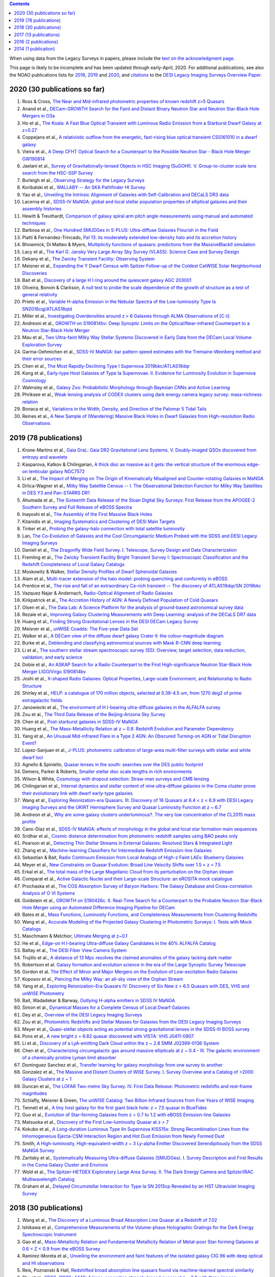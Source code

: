 .. title: Publications that use or reference Legacy Survey data or tools
.. slug: pubs
.. tags: mathjax
.. description: 

.. |leq|    unicode:: U+2264 .. LESS-THAN-OR-EQUAL-TO SIGN
.. |geq|    unicode:: U+2265 .. GREATER-THAN-OR-EQUAL-TO SIGN

.. class:: pull-right well

.. contents::

When using data from the Legacy Surveys in papers, please include the `text on the acknowledgment page`_.

This page is likely to be incomplete and has been updated through early-April, 2020. For additional publications, see also the NOAO publications lists for `2018`_, `2019`_ and `2020`_, and `citations`_ to the `DESI Legacy Imaging Surveys Overview Paper.`_


.. _`text on the acknowledgment page`: ../acknowledgment
.. _`2018`: https://www.noao.edu/noao/library/NOAO_FY18_Publications.html#DECaLS
.. _`2019`: https://www.noao.edu/noao/library/NOAO-FY19-Publications.html#LegacySurveys
.. _`2020`: https://www.noao.edu/noao/library/NSF-OIR-Lab-FY20-Publications.html#LegacySurveys
.. _`citations`: https://ui.adsabs.harvard.edu/abs/2019AJ....157..168D/citations
.. _`DESI Legacy Imaging Surveys Overview Paper.`: https://ui.adsabs.harvard.edu/abs/2019AJ....157..168D


2020 (30 publications so far)
=============================
#. Ross & Cross, `The Near and Mid-infrared photometric properties of known redshift z>5 Quasars`_
#. Anand et al., `DECam-GROWTH Search for the Faint and Distant Binary Neutron Star and Neutron Star-Black Hole Mergers in O3a`_
#. Ho et al., `The Koala: A Fast Blue Optical Transient with Luminous Radio Emission from a Starburst Dwarf Galaxy at z=0.27`_
#. Coppejans et al., `A relativistic outflow from the energetic, fast-rising blue optical transient CSS161010 in a dwarf galaxy`_
#. Vieira et al., `A Deep CFHT Optical Search for a Counterpart to the Possible Neutron Star - Black Hole Merger GW190814`_
#. Jaelani et al., `Survey of Gravitationally-lensed Objects in HSC Imaging (SuGOHI). V. Group-to-cluster scale lens search from the HSC-SSP Survey`_
#. Burleigh et al., `Observing Strategy for the Legacy Surveys`_
#. Koribalski et al., `WALLABY -- An SKA Pathfinder HI Survey`_
#. Yao et al., `Unveiling the Intrinsic Alignment of Galaxies with Self-Calibration and DECaLS DR3 data`_
#. Lacerna et al., `SDSS-IV MaNGA: global and local stellar population properties of elliptical galaxies and their assembly histories`_

#. Hewitt & Treuthardt, `Comparison of galaxy spiral arm pitch angle measurements using manual and automated techniques`_
#. Barbosa et al., `One Hundred SMUDGes in S-PLUS: Ultra-diffuse Galaxies Flourish in the Field`_
#. Piatti & Fernandez-Trincado, `Pal 13: its moderately extended low-density halo and its accretion history`_
#. Bhowmick, Di Matteo & Myers, `Multiplicity functions of quasars: predictions from the MassiveBlackII simulation`_
#. Lacy et al., `The Karl G. Jansky Very Large Array Sky Survey (VLASS). Science Case and Survey Design`_
#. Dekany et al., `The Zwicky Transient Facility: Observing System`_
#. Meisner et al., `Expanding the Y Dwarf Census with Spitzer Follow-up of the Coldest CatWISE Solar Neighborhood Discoveries`_
#. Bait et al., `Discovery of a large H I ring around the quiescent galaxy AGC 203001`_
#. Oliveira, Bonvin & Clarkson, `A null test to probe the scale dependence of the growth of structure as a test of general relativity`_
#. Prieto et al., `Variable H-alpha Emission in the Nebular Spectra of the Low-luminosity Type Ia SN2018cqj/ATLAS18qtd`_
#. Miller et al., `Investigating Overdensities around z > 6 Galaxies through ALMA Observations of [C ii]`_
#. Andreoni et al., `GROWTH on S190814bv: Deep Synoptic Limits on the Optical/Near-infrared Counterpart to a Neutron Star-Black Hole Merger`_
#. Mau et al., `Two Ultra-faint Milky Way Stellar Systems Discovered in Early Data from the DECam Local Volume Exploration Survey`_
#. Garma-Oehmichen et al., `SDSS-IV MaNGA: bar pattern speed estimates with the Tremaine-Weinberg method and their error sources`_
#. Chen et al., `The Most Rapidly-Declining Type I Supernova 2019bkc/ATLAS19dqr`_
#. Kang et al., `Early-type Host Galaxies of Type Ia Supernovae. II. Evidence for Luminosity Evolution in Supernova Cosmology`_
#. Walmsley et al., `Galaxy Zoo: Probabilistic Morphology through Bayesian CNNs and Active Learning`_
#. Phriksee et al., `Weak lensing analysis of CODEX clusters using dark energy camera legacy survey: mass-richness relation`_
#. Bonaca et al., `Variations in the Width, Density, and Direction of the Palomar 5 Tidal Tails`_
#. Reines et al., `A New Sample of (Wandering) Massive Black Holes in Dwarf Galaxies from High-resolution Radio Observations`_

2019 (78 publications)
=============================
#. Krone-Martins et al., `Gaia GraL: Gaia DR2 Gravitational Lens Systems. V. Doubly-imaged QSOs discovered from entropy and wavelets`_
#. Kasparova, Katkov & Chilingarian, `A thick disc as massive as it gets: the vertical structure of the enormous edge-on lenticular galaxy NGC7572`_
#. Li et al., `The Impact of Merging on The Origin of Kinematically Misaligned and Counter-rotating Galaxies in MaNGA`_
#. Drlica-Wagner et al., `Milky Way Satellite Census -- I. The Observational Selection Function for Milky Way Satellites in DES Y3 and Pan-STARRS DR1`_
#. Ahumada et al., `The Sixteenth Data Release of the Sloan Digital Sky Surveys: First Release from the APOGEE-2 Southern Survey and Full Release of eBOSS Spectra`_
#. Inayoshi et al., `The Assembly of the First Massive Black Holes`_
#. Kitanidis et al., `Imaging Systematics and Clustering of DESI Main Targets`_
#. Tinker et al., `Probing the galaxy-halo connection with total satellite luminosity`_
#. Lan, `The Co-Evolution of Galaxies and the Cool Circumgalactic Medium Probed with the SDSS and DESI Legacy Imaging Surveys`_
#. Danieli et al., `The Dragonfly Wide Field Survey. I. Telescope, Survey Design and Data Characterization`_
#. Fremling et al., `The Zwicky Transient Facility Bright Transient Survey I: Spectroscopic Classification and the Redshift Completeness of Local Galaxy Catalogs`_
#. Moskowitz & Walker, `Stellar Density Profiles of Dwarf Spheroidal Galaxies`_
#. Alam et al., `Multi-tracer extension of the halo model: probing quenching and conformity in eBOSS`_
#. Prentice et al., `The rise and fall of an extraordinary Ca-rich transient -- The discovery of ATLAS19dqr/SN 2019bkc`_
#. Vazquez Najar & Andernach, `Radio-Optical Alignment of Radio Galaxies`_
#. Kirkpatrick et al., `The Accretion History of AGN: A Newly Defined Population of Cold Quasars`_
#. Olsen et al., `The Data Lab: A Science Platform for the analysis of ground-based astronomical survey data`_
#. Rezaie et al., `Improving Galaxy Clustering Measurements with Deep Learning: analysis of the DECaLS DR7 data`_
#. Huang et al., `Finding Strong Gravitational Lenses in the DESI DECam Legacy Survey`_

#. Meisner et al., `unWISE Coadds: The Five-year Data Set`_
#. Walker et al., `A DECam view of the diffuse dwarf galaxy Crater II: the colour-magnitude diagram`_
#. Burke et al., `Deblending and classifying astronomical sources with Mask R-CNN deep learning`_
#. Li et al., `The southern stellar stream spectroscopic survey (S5): Overview, target selection, data reduction, validation, and early science`_
#. Dobie et al., `An ASKAP Search for a Radio Counterpart to the First High-significance Neutron Star-Black Hole Merger LIGO/Virgo S190814bv`_
#. Joshi et al., `X-shaped Radio Galaxies: Optical Properties, Large-scale Environment, and Relationship to Radio Structure`_
#. Shirley et al., `HELP: a catalogue of 170 million objects, selected at 0.36-4.5 um, from 1270 deg2 of prime extragalactic fields`_
#. Janowiecki et al., `The environment of H I-bearing ultra-diffuse galaxies in the ALFALFA survey`_
#. Zou et al., `The Third Data Release of the Beijing-Arizona Sky Survey`_
#. Chen et al., `Post-starburst galaxies in SDSS-IV MaNGA`_
#. Huang et al., `The Mass-Metallicity Relation at z ~ 0.8: Redshift Evolution and Parameter Dependency`_
#. Yang et al., `An Unusual Mid-infrared Flare in a Type 2 AGN: An Obscured Turning-on AGN or Tidal Disruption Event?`_
#. Lopez-Sanjuan et al., `J-PLUS: photometric calibration of large-area multi-filter surveys with stellar and white dwarf loci`_
#. Agnello & Spiniello, `Quasar lenses in the south: searches over the DES public footprint`_
#. Demers, Parker & Roberts, `Smaller stellar disc scale lengths in rich environments`_
#. Wilson & White, `Cosmology with dropout selection: Straw-man surveys and CMB lensing`_
#. Chilingarian et al., `Internal dynamics and stellar content of nine ultra-diffuse galaxies in the Coma cluster prove their evolutionary link with dwarf early-type galaxies`_
#. Wang et al., `Exploring Reionization-era Quasars. III. Discovery of 16 Quasars at 6.4 < z < 6.9 with DESI Legacy Imaging Surveys and the UKIRT Hemisphere Survey and Quasar Luminosity Function at z ~ 6.7`_
#. Andreon et al., `Why are some galaxy clusters underluminous?. The very low concentration of the CL2015 mass profile`_
#. Cano-Diaz et al., `SDSS-IV MaNGA: effects of morphology in the global and local star formation main sequences`_
#. Sridhar et al., `Cosmic distance determination from photometric redshift samples using BAO peaks only`_
#. Pearson et al., `Detecting Thin Stellar Streams in External Galaxies: Resolved Stars & Integrated Light`_
#. Zhang et al., `Machine-learning Classifiers for Intermediate Redshift Emission-line Galaxies`_
#. Sebastian & Bait, `Radio Continuum Emission from Local Analogs of High-z Faint LAEs: Blueberry Galaxies`_
#. Meyer et al., `New Constraints on Quasar Evolution: Broad Line Velocity Shifts over 1.5 < z < 7.5`_
#. Erkal et al., `The total mass of the Large Magellanic Cloud from its perturbation on the Orphan stream`_
#. Comparat et al., `Active Galactic Nuclei and their Large-scale Structure: an eROSITA mock catalogue`_
#. Prochaska et al., `The COS Absorption Survey of Baryon Harbors: The Galaxy Database and Cross-correlation Analysis of O VI Systems`_
#. Goldstein et al., `GROWTH on S190426c. II. Real-Time Search for a Counterpart to the Probable Neutron Star-Black Hole Merger using an Automated Difference Imaging Pipeline for DECam`_
#. Bates et al., `Mass Functions, Luminosity Functions, and Completeness Measurements from Clustering Redshifts`_
#. Wang et al., `Accurate Modeling of the Projected Galaxy Clustering in Photometric Surveys: I. Tests with Mock Catalogs`_
#. Maschmann & Melchior, `Ultimate Merging at z~0.1`_
#. He et al., `Edge-on H I-bearing Ultra-diffuse Galaxy Candidates in the 40% ALFALFA Catalog`_
#. Baltay et al., `The DESI Fiber View Camera System`_
#. Trujillo et al., `A distance of 13 Mpc resolves the claimed anomalies of the galaxy lacking dark matter`_
#. Robertson et al. `Galaxy formation and evolution science in the era of the Large Synoptic Survey Telescope`_
#. Gordon et al. `The Effect of Minor and Major Mergers on the Evolution of Low-excitation Radio Galaxies`_
#. Koposov et al., `Piercing the Milky Way: an all-sky view of the Orphan Stream`_
#. Yang et al., `Exploring Reionization-Era Quasars IV: Discovery of Six New z > 6.5 Quasars with DES, VHS and unWISE Photometry`_
#. Bait, Wadadekar & Barway, `Outlying H-alpha emitters in SDSS IV MaNGA`_
#. Simon et al., `Dynamical Masses for a Complete Census of Local Dwarf Galaxies`_
#. Dey et al., `Overview of the DESI Legacy Imaging Surveys`_
#. Zou et al., `Photometric Redshifts and Stellar Masses for Galaxies from the DESI Legacy Imaging Surveys`_
#. Meyer et al., `Quasi-stellar objects acting as potential strong gravitational lenses in the SDSS-III BOSS survey`_
#. Pons et al., `A new bright z = 6.82 quasar discovered with VISTA: VHS J0411-0907`_
#. Li et al., `Discovery of a LyA-emitting Dark Cloud within the z ~ 2.8 SMM J02399-0136 System`_
#. Chen et al., `Characterizing circumgalactic gas around massive ellipticals at z ~ 0.4 - III. The galactic environment of a chemically pristine Lyman limit absorber`_
#. Dominguez Sanchez et al., `Transfer learning for galaxy morphology from one survey to another`_
#. Gonzalez et al., `The Massive and Distant Clusters of WISE Survey. I. Survey Overview and a Catalog of >2000 Galaxy Clusters at z ~ 1`_
#. Duncan et al., `The LOFAR Two-metre Sky Survey. IV. First Data Release: Photometric redshifts and rest-frame magnitudes`_
#. Schlafly, Meisner & Green, `The unWISE Catalog: Two Billion Infrared Sources from Five Years of WISE Imaging`_
#. Tenneti et al., `A tiny host galaxy for the first giant black hole: z = 7.5 quasar in BlueTides`_
#. Guo et al., `Evolution of Star-forming Galaxies from z = 0.7 to 1.2 with eBOSS Emission-line Galaxies`_
#. Matsuoka et al., `Discovery of the First Low-luminosity Quasar at z > 7`_
#. Kokubo et al., `A Long-duration Luminous Type IIn Supernova KISS15s: Strong Recombination Lines from the Inhomogeneous Ejecta-CSM Interaction Region and Hot Dust Emission from Newly Formed Dust`_
#. Smith, `A High-luminosity, High-equivalent-width z ~ 3 Ly-alpha Emitter Discovered Serendipitously from the SDSS MaNGA Survey`_
#. Zaritsky et al., `Systematically Measuring Ultra-diffuse Galaxies (SMUDGes). I. Survey Description and First Results in the Coma Galaxy Cluster and Environs`_
#. Wold et al., `The Spitzer-HETDEX Exploratory Large Area Survey. II. The Dark Energy Camera and Spitzer/IRAC Multiwavelength Catalog`_
#. Graham et al., `Delayed Circumstellar Interaction for Type Ia SN 2015cp Revealed by an HST Ultraviolet Imaging Survey`_

2018 (30 publications)
======================
#. Wang et al., `The Discovery of a Luminous Broad Absorption Line Quasar at a Redshift of 7.02`_
#. Ishikawa et al., `Comprehensive Measurements of the Volume-phase Holographic Gratings for the Dark Energy Spectroscopic Instrument`_
#. Gao et al., `Mass-Metallicity Relation and Fundamental Metallicity Relation of Metal-poor Star-forming Galaxies at 0.6 < Z < 0.9 from the eBOSS Survey`_
#. Ramirez-Moreta et al., `Unveiling the environment and faint features of the isolated galaxy CIG 96 with deep optical and HI observations`_
#. Reis, Poznanski & Hall, `Redshifted broad absorption line quasars found via machine-learned spectral similarity`_
#. Shu et al., `SDSS J0909+4449: A large-separation strongly lensed quasar at z ~ 2.8 with three images`_
#. Ross et al., `A new physical interpretation of optical and infrared variability in quasars`_
#. Dhawan et al., `iPTF16abc and the population of Type Ia supernovae: comparing the photospheric, transitional, and nebular phases`_
#. Favole et al., `The mass-size relation of luminous red galaxies from BOSS and DECaLS`_
#. Law et al., `Discovery of the Luminous, Decades-long, Extragalactic Radio Transient FIRST J141918.9+394036`_
#. Lan & Mo, `The Circumgalactic Medium of eBOSS Emission Line Galaxies: Signatures of Galactic Outflows in Gas Distribution and Kinematics`_
#. Lemon et al., `Gravitationally lensed quasars in Gaia - II. Discovery of 24 lensed quasars`_
#. Davies et al., `Quantitative Constraints on the Reionization History from the IGM Damping Wing Signature in Two Quasars at z > 7`_
#. Stern et al., `A Mid-IR Selected Changing-Look Quasar and Physical Scenarios for Abrupt AGN Fading`_
#. Nidever et al., `First Data Release of the All-sky NOAO Source Catalog`_
#. Yang et al., `Discovery of 21 New Changing-look AGNs in the Northern Sky`_
#. Zou et al., `The Second Data Release of the Beijing-Arizona Sky Survey`_
#. Jencson et al., `SPIRITS 16tn in NGC 3556: A Heavily Obscured and Low-luminosity Supernova at 8.8 Mpc`_
#. Meisner, Lang & Schlegel, `Time-resolved WISE/NEOWISE Coadds`_
#. Paudel et al., `A Catalog of Merging Dwarf Galaxies in the Local Universe`_
#. Zhou et al., `Photometric Calibration for the Beijing-Arizona Sky Survey and Mayall z-band Legacy Survey`_
#. Martini et al, `Overview of the Dark Energy Spectroscopic Instrument`_
#. Li et al., `The Ensemble Photometric Variability of Over 10000 Quasars in the Dark Energy Camera Legacy Survey and the Sloan Digital Sky Survey`_
#. Soumagnac & Ofek, `catsHTM: A Tool for Fast Accessing and Cross-matching Large Astronomical Catalogs`_
#. Morales et al., `Systematic search for tidal features around nearby galaxies. I. Enhanced SDSS imaging of the Local Volume`_
#. van de Voort et al., `An ALMA view of star formation efficiency suppression in early-type galaxies after gas-rich minor mergers`_
#. Timlin et al., `The Clustering of High-redshift (2.9 < z < 5.1) Quasars in SDSS Stripe 82`_
#. Hood et al., `The Origin of Faint Tidal Features around Galaxies in the RESOLVE Survey`_
#. Holman et al., `A Dwarf Planet Class Object in the 21:5 Resonance with Neptune`_
#. Banados et al., `An 800 million solar mass black hole in a significantly neutral universe at a redshift of 7.5`_

2017 (13 publications)
======================
#. Yang et al., `Quasar Photometric Redshifts and Candidate Selection: A New Algorithm Based on Optical and Mid-infrared Photometric Data`_
#. Calafut, Bean & Yu, `Cluster mislocation in kinematic Sunyaev-Zel'dovich effect extraction`_
#. Raichoor et al., `The SDSS-IV Extended Baryon Oscillation Spectroscopic Survey: final Emission Line Galaxy Target Selection`_
#. Mazzucchelli et al., `Physical Properties of 15 Quasars at z > 6.5`_
#. Montero-Dorta et al., `The Dependence of Galaxy Clustering on Stellar-mass Assembly History for LRGs`_
#. Meisner, Lang & Schlegel, `Deep Full-sky Coadds from Three Years of WISE and NEOWISE Observations`_
#. Shi et al., `Deep Imaging of the HCG 95 Field. I. Ultra-diffuse Galaxies`_
#. Geha et al., `The SAGA Survey. I. Satellite Galaxy Populations around Eight Milky Way Analogs`_
#. Zou et al., `The First Data Release of the Beijing-Arizona Sky Survey`_
#. Zou et al., `Project Overview of the Beijing-Arizona Sky Survey`_
#. Wang et al., `First Discoveries of z > 6 Quasars with the DECam Legacy Survey and UKIRT Hemisphere Survey`_
#. Meisner et al., `Searching for Planet Nine with Coadded WISE and NEOWISE-Reactivation Images`_
#. Meisner, Lang & Schlegel, `Full-depth Coadds of the WISE and First-year NEOWISE-Reactivation Images`_

2016 (2 publications)
=====================
#. Dey et al., `Mosaic3: a red-sensitive upgrade for the prime focus camera at the Mayall 4m telescope`_
#. Ness & Lang, `The X-shaped Bulge of the Milky Way Revealed by WISE`_

2014 (1 publication)
====================
#. Lang, `unWISE: Unblurred Coadds of the WISE Imaging`_



.. _`The Near and Mid-infrared photometric properties of known redshift z>5 Quasars`: https://ui.adsabs.harvard.edu/abs/2020MNRAS.tmp..594R/abstract
.. _`DECam-GROWTH Search for the Faint and Distant Binary Neutron Star and Neutron Star-Black Hole Mergers in O3a`: https://ui.adsabs.harvard.edu/abs/2020arXiv200305516A
.. _`The Koala: A Fast Blue Optical Transient with Luminous Radio Emission from a Starburst Dwarf Galaxy at z=0.27`: https://ui.adsabs.harvard.edu/abs/2020arXiv200301222H
.. _`A relativistic outflow from the energetic, fast-rising blue optical transient CSS161010 in a dwarf galaxy`: https://ui.adsabs.harvard.edu/abs/2020arXiv200310503C
.. _`A Deep CFHT Optical Search for a Counterpart to the Possible Neutron Star - Black Hole Merger GW190814`: https://ui.adsabs.harvard.edu/abs/2020arXiv200309437V
.. _`Survey of Gravitationally-lensed Objects in HSC Imaging (SuGOHI). V. Group-to-cluster scale lens search from the HSC-SSP Survey`: https://ui.adsabs.harvard.edu/abs/2020arXiv200201611J
.. _`Observing Strategy for the Legacy Surveys`: https://ui.adsabs.harvard.edu/abs/2020arXiv200205828B
.. _`WALLABY -- An SKA Pathfinder HI Survey`: https://ui.adsabs.harvard.edu/abs/2020arXiv200207311K
.. _`Unveiling the Intrinsic Alignment of Galaxies with Self-Calibration and DECaLS DR3 data`: https://ui.adsabs.harvard.edu/abs/2020arXiv200209826Y
.. _`SDSS-IV MaNGA: global and local stellar population properties of elliptical galaxies and their assembly histories`: https://ui.adsabs.harvard.edu/abs/2020arXiv200105506L

.. _`Comparison of galaxy spiral arm pitch angle measurements using manual and automated techniques`: https://ui.adsabs.harvard.edu/abs/2020MNRAS.493.3854H
.. _`One Hundred SMUDGes in S-PLUS: Ultra-diffuse Galaxies Flourish in the Field`: https://ui.adsabs.harvard.edu/abs/2020ApJS..247...46B
.. _`Pal 13: its moderately extended low-density halo and its accretion history`: https://ui.adsabs.harvard.edu/abs/2020A%26A...635A..93P
.. _`Multiplicity functions of quasars: predictions from the MassiveBlackII simulation`: https://ui.adsabs.harvard.edu/abs/2020MNRAS.492.5620B
.. _`The Karl G. Jansky Very Large Array Sky Survey (VLASS). Science Case and Survey Design`: https://ui.adsabs.harvard.edu/abs/2020PASP..132c5001L
.. _`The Zwicky Transient Facility: Observing System`: https://ui.adsabs.harvard.edu/abs/2020PASP..132c8001D
.. _`Expanding the Y Dwarf Census with Spitzer Follow-up of the Coldest CatWISE Solar Neighborhood Discoveries`: https://ui.adsabs.harvard.edu/abs/2020ApJ...889...74M
.. _`Discovery of a large H I ring around the quiescent galaxy AGC 203001`: https://ui.adsabs.harvard.edu/abs/2020MNRAS.492....1B
.. _`A null test to probe the scale dependence of the growth of structure as a test of general relativity`: https://ui.adsabs.harvard.edu/abs/2020MNRAS.492L..34O
.. _`Variable H-alpha Emission in the Nebular Spectra of the Low-luminosity Type Ia SN2018cqj/ATLAS18qtd`: https://ui.adsabs.harvard.edu/abs/2020ApJ...889..100P
.. _`Investigating Overdensities around z > 6 Galaxies through ALMA Observations of [C ii]`: https://ui.adsabs.harvard.edu/abs/2020ApJ...889...98M
.. _`GROWTH on S190814bv: Deep Synoptic Limits on the Optical/Near-infrared Counterpart to a Neutron Star-Black Hole Merger`: https://ui.adsabs.harvard.edu/abs/2020ApJ...890..131A
.. _`Two Ultra-faint Milky Way Stellar Systems Discovered in Early Data from the DECam Local Volume Exploration Survey`: https://ui.adsabs.harvard.edu/abs/2020ApJ...890..136M
.. _`SDSS-IV MaNGA: bar pattern speed estimates with the Tremaine-Weinberg method and their error sources`: https://ui.adsabs.harvard.edu/abs/2020MNRAS.491.3655G
.. _`The Most Rapidly-Declining Type I Supernova 2019bkc/ATLAS19dqr`: https://ui.adsabs.harvard.edu/abs/2020ApJ...889L...6C
.. _`Early-type Host Galaxies of Type Ia Supernovae. II. Evidence for Luminosity Evolution in Supernova Cosmology`: https://ui.adsabs.harvard.edu/abs/2020ApJ...889....8K
.. _`Galaxy Zoo: Probabilistic Morphology through Bayesian CNNs and Active Learning`: https://ui.adsabs.harvard.edu/abs/2020MNRAS.491.1554W
.. _`Weak lensing analysis of CODEX clusters using dark energy camera legacy survey: mass-richness relation`: https://ui.adsabs.harvard.edu/abs/2020MNRAS.491.1643P
.. _`Variations in the Width, Density, and Direction of the Palomar 5 Tidal Tails`: https://ui.adsabs.harvard.edu/abs/2020ApJ...889...70B
.. _`A New Sample of (Wandering) Massive Black Holes in Dwarf Galaxies from High-resolution Radio Observations`: https://ui.adsabs.harvard.edu/abs/2020ApJ...888...36R

.. _`Gaia GraL: Gaia DR2 Gravitational Lens Systems. V. Doubly-imaged QSOs discovered from entropy and wavelets`: https://ui.adsabs.harvard.edu/abs/2019arXiv191208977K
.. _`A thick disc as massive as it gets: the vertical structure of the enormous edge-on lenticular galaxy NGC7572`: https://ui.adsabs.harvard.edu/abs/2019arXiv191204887K
.. _`The Impact of Merging on The Origin of Kinematically Misaligned and Counter-rotating Galaxies in MaNGA`: https://ui.adsabs.harvard.edu/abs/2019arXiv191204522L
.. _`Milky Way Satellite Census -- I. The Observational Selection Function for Milky Way Satellites in DES Y3 and Pan-STARRS DR1`: https://ui.adsabs.harvard.edu/abs/2019arXiv191203302D
.. _`The Sixteenth Data Release of the Sloan Digital Sky Surveys: First Release from the APOGEE-2 Southern Survey and Full Release of eBOSS Spectra`: https://ui.adsabs.harvard.edu/abs/2019arXiv191202905A
.. _`The Assembly of the First Massive Black Holes`: https://ui.adsabs.harvard.edu/abs/2019arXiv191105791I
.. _`Imaging Systematics and Clustering of DESI Main Targets`: https://ui.adsabs.harvard.edu/abs/2019arXiv191105714K
.. _`Probing the galaxy-halo connection with total satellite luminosity`: https://ui.adsabs.harvard.edu/abs/2019arXiv191104507T
.. _`The Co-Evolution of Galaxies and the Cool Circumgalactic Medium Probed with the SDSS and DESI Legacy Imaging Surveys`: https://ui.adsabs.harvard.edu/abs/2019arXiv191101271L
.. _`The Dragonfly Wide Field Survey. I. Telescope, Survey Design and Data Characterization`: https://ui.adsabs.harvard.edu/abs/2019arXiv191014045D
.. _`The Zwicky Transient Facility Bright Transient Survey I: Spectroscopic Classification and the Redshift Completeness of Local Galaxy Catalogs`: https://ui.adsabs.harvard.edu/abs/2019arXiv191012973F
.. _`Stellar Density Profiles of Dwarf Spheroidal Galaxies`: https://ui.adsabs.harvard.edu/abs/2019arXiv191010134M
.. _`Multi-tracer extension of the halo model: probing quenching and conformity in eBOSS`: https://ui.adsabs.harvard.edu/abs/2019arXiv191005095A
.. _`The rise and fall of an extraordinary Ca-rich transient -- The discovery of ATLAS19dqr/SN 2019bkc`: https://ui.adsabs.harvard.edu/abs/2019arXiv190905567P
.. _`Radio-Optical Alignment of Radio Galaxies`: https://ui.adsabs.harvard.edu/abs/2019arXiv190809989V
.. _`The Accretion History of AGN: A Newly Defined Population of Cold Quasars`: https://ui.adsabs.harvard.edu/abs/2019arXiv190804795K
.. _`The Data Lab: A Science Platform for the analysis of ground-based astronomical survey data`: https://ui.adsabs.harvard.edu/abs/2019arXiv190800664O
.. _`Improving Galaxy Clustering Measurements with Deep Learning: analysis of the DECaLS DR7 data`: https://ui.adsabs.harvard.edu/abs/2019arXiv190711355R
.. _`Finding Strong Gravitational Lenses in the DESI DECam Legacy Survey`: https://ui.adsabs.harvard.edu/abs/2019arXiv190600970H

.. _`unWISE Coadds: The Five-year Data Set`: https://ui.adsabs.harvard.edu/abs/2019PASP..131l4504M
.. _`A DECam view of the diffuse dwarf galaxy Crater II: the colour-magnitude diagram`: https://ui.adsabs.harvard.edu/abs/2019MNRAS.490.4121W
.. _`Deblending and classifying astronomical sources with Mask R-CNN deep learning`: https://ui.adsabs.harvard.edu/abs/2019MNRAS.490.3952B
.. _`The southern stellar stream spectroscopic survey (S5): Overview, target selection, data reduction, validation, and early science`: https://ui.adsabs.harvard.edu/abs/2019MNRAS.490.3508L
.. _`An ASKAP Search for a Radio Counterpart to the First High-significance Neutron Star-Black Hole Merger LIGO/Virgo S190814bv`: https://ui.adsabs.harvard.edu/abs/2019ApJ...887L..13D
.. _`X-shaped Radio Galaxies: Optical Properties, Large-scale Environment, and Relationship to Radio Structure`: https://ui.adsabs.harvard.edu/abs/2019ApJ...887..266J
.. _`HELP: a catalogue of 170 million objects, selected at 0.36-4.5 um, from 1270 deg2 of prime extragalactic fields`: https://ui.adsabs.harvard.edu/abs/2019MNRAS.490..634S
.. _`The environment of H I-bearing ultra-diffuse galaxies in the ALFALFA survey`: https://ui.adsabs.harvard.edu/abs/2019MNRAS.490..566J
.. _`The Third Data Release of the Beijing-Arizona Sky Survey`: https://ui.adsabs.harvard.edu/abs/2019ApJS..245....4Z
.. _`Post-starburst galaxies in SDSS-IV MaNGA`: https://ui.adsabs.harvard.edu/abs/2019MNRAS.489.5709C
.. _`The Mass-Metallicity Relation at z ~ 0.8: Redshift Evolution and Parameter Dependency`: https://ui.adsabs.harvard.edu/abs/2019ApJ...886...31H
.. _`An Unusual Mid-infrared Flare in a Type 2 AGN: An Obscured Turning-on AGN or Tidal Disruption Event?`: https://ui.adsabs.harvard.edu/abs/2019ApJ...885..110Y
.. _`J-PLUS: photometric calibration of large-area multi-filter surveys with stellar and white dwarf loci`: https://ui.adsabs.harvard.edu/abs/2019A%26A...631A.119L
.. _`Quasar lenses in the south: searches over the DES public footprint`: https://ui.adsabs.harvard.edu/abs/2019MNRAS.489.2525A
.. _`Smaller stellar disc scale lengths in rich environments`: https://ui.adsabs.harvard.edu/abs/2019MNRAS.489.2216D
.. _`Cosmology with dropout selection: Straw-man surveys and CMB lensing`: https://ui.adsabs.harvard.edu/abs/2019JCAP...10..015W
.. _`Internal dynamics and stellar content of nine ultra-diffuse galaxies in the Coma cluster prove their evolutionary link with dwarf early-type galaxies`: https://ui.adsabs.harvard.edu/abs/2019ApJ...884...79C
.. _`Exploring Reionization-era Quasars. III. Discovery of 16 Quasars at 6.4 < z < 6.9 with DESI Legacy Imaging Surveys and the UKIRT Hemisphere Survey and Quasar Luminosity Function at z ~ 6.7`: https://ui.adsabs.harvard.edu/abs/2019ApJ...884...30W
.. _`Why are some galaxy clusters underluminous?. The very low concentration of the CL2015 mass profile`: https://ui.adsabs.harvard.edu/abs/2019A%26A...630A..78A
.. _`SDSS-IV MaNGA: effects of morphology in the global and local star formation main sequences`: https://ui.adsabs.harvard.edu/abs/2019MNRAS.488.3929C
.. _`Cosmic distance determination from photometric redshift samples using BAO peaks only`: https://ui.adsabs.harvard.edu/abs/2019MNRAS.488..295S
.. _`Detecting Thin Stellar Streams in External Galaxies: Resolved Stars & Integrated Light`: https://ui.adsabs.harvard.edu/abs/2019ApJ...883...87P
.. _`Machine-learning Classifiers for Intermediate Redshift Emission-line Galaxies`: https://ui.adsabs.harvard.edu/abs/2019ApJ...883...63Z
.. _`Radio Continuum Emission from Local Analogs of High-z Faint LAEs: Blueberry Galaxies`: https://ui.adsabs.harvard.edu/abs/2019ApJ...882L..19S
.. _`New Constraints on Quasar Evolution: Broad Line Velocity Shifts over 1.5 < z < 7.5`: https://ui.adsabs.harvard.edu/abs/2019MNRAS.487.3305M
.. _`The total mass of the Large Magellanic Cloud from its perturbation on the Orphan stream`: https://ui.adsabs.harvard.edu/abs/2019MNRAS.487.2685E
.. _`Active Galactic Nuclei and their Large-scale Structure: an eROSITA mock catalogue`: https://ui.adsabs.harvard.edu/abs/2019MNRAS.487.2005C
.. _`The COS Absorption Survey of Baryon Harbors: The Galaxy Database and Cross-correlation Analysis of O VI Systems`: https://ui.adsabs.harvard.edu/abs/2019ApJS..243...24P
.. _`GROWTH on S190426c. II. Real-Time Search for a Counterpart to the Probable Neutron Star-Black Hole Merger using an Automated Difference Imaging Pipeline for DECam`: https://ui.adsabs.harvard.edu/abs/2019arXiv190506980G
.. _`Mass Functions, Luminosity Functions, and Completeness Measurements from Clustering Redshifts`: https://ui.adsabs.harvard.edu/abs/2019MNRAS.486.3059B
.. _`Accurate Modeling of the Projected Galaxy Clustering in Photometric Surveys: I. Tests with Mock Catalogs`: https://ui.adsabs.harvard.edu/abs/2019ApJ...879...71W
.. _`Ultimate Merging at z~0.1`: https://ui.adsabs.harvard.edu/abs/2019A%26A...627L...3M
.. _`Edge-on H I-bearing Ultra-diffuse Galaxy Candidates in the 40% ALFALFA Catalog`: https://ui.adsabs.harvard.edu/abs/2019ApJ...880...30H
.. _`The DESI Fiber View Camera System`: https://ui.adsabs.harvard.edu/abs/2019PASP..131f5001B
.. _`A distance of 13 Mpc resolves the claimed anomalies of the galaxy lacking dark matter`: https://ui.adsabs.harvard.edu/abs/2019MNRAS.486.1192T
.. _`Galaxy formation and evolution science in the era of the Large Synoptic Survey Telescope`: https://ui.adsabs.harvard.edu/abs/2019NatRP...1..450R
.. _`The Effect of Minor and Major Mergers on the Evolution of Low-excitation Radio Galaxies`: https://ui.adsabs.harvard.edu/abs/2019ApJ...878...88G
.. _`Piercing the Milky Way: an all-sky view of the Orphan Stream`: https://ui.adsabs.harvard.edu/abs/2019MNRAS.485.4726K
.. _`Exploring Reionization-Era Quasars IV: Discovery of Six New z > 6.5 Quasars with DES, VHS and unWISE Photometry`: https://ui.adsabs.harvard.edu/abs/2019AJ....157..236Y
.. _`Outlying H-alpha emitters in SDSS IV MaNGA`: https://ui.adsabs.harvard.edu/abs/2019MNRAS.485..428B
.. _`Dynamical Masses for a Complete Census of Local Dwarf Galaxies`: https://ui.adsabs.harvard.edu/abs/2019BAAS...51c.409S
.. _`Overview of the DESI Legacy Imaging Surveys`: https://ui.adsabs.harvard.edu/abs/2019AJ....157..168D
.. _`Photometric Redshifts and Stellar Masses for Galaxies from the DESI Legacy Imaging Surveys`: https://ui.adsabs.harvard.edu/abs/2019ApJS..242....8Z
.. _`Quasi-stellar objects acting as potential strong gravitational lenses in the SDSS-III BOSS survey`: https://ui.adsabs.harvard.edu/abs/2019A%26A...625A..56M
.. _`A new bright z = 6.82 quasar discovered with VISTA: VHS J0411-0907`: https://ui.adsabs.harvard.edu/abs/2019MNRAS.484.5142P
.. _`Discovery of a LyA-emitting Dark Cloud within the z ~ 2.8 SMM J02399-0136 System`: https://ui.adsabs.harvard.edu/abs/2019ApJ...875..130L
.. _`Characterizing circumgalactic gas around massive ellipticals at z ~ 0.4 - III. The galactic environment of a chemically pristine Lyman limit absorber`: https://ui.adsabs.harvard.edu/abs/2019MNRAS.484..431C
.. _`Transfer learning for galaxy morphology from one survey to another`: https://ui.adsabs.harvard.edu/abs/2019MNRAS.484...93D
.. _`The Massive and Distant Clusters of WISE Survey. I. Survey Overview and a Catalog of >2000 Galaxy Clusters at z ~ 1`: https://ui.adsabs.harvard.edu/abs/2019ApJS..240...33G
.. _`The LOFAR Two-metre Sky Survey. IV. First Data Release: Photometric redshifts and rest-frame magnitudes`: https://ui.adsabs.harvard.edu/abs/2019A%26A...622A...3D
.. _`The unWISE Catalog: Two Billion Infrared Sources from Five Years of WISE Imaging`: https://ui.adsabs.harvard.edu/abs/2019ApJS..240...30S
.. _`A tiny host galaxy for the first giant black hole: z = 7.5 quasar in BlueTides`: https://ui.adsabs.harvard.edu/abs/2019MNRAS.483.1388T
.. _`Evolution of Star-forming Galaxies from z = 0.7 to 1.2 with eBOSS Emission-line Galaxies`: https://ui.adsabs.harvard.edu/abs/2019ApJ...871..147G
.. _`Discovery of the First Low-luminosity Quasar at z > 7`: https://ui.adsabs.harvard.edu/abs/2019ApJ...872L...2M
.. _`A Long-duration Luminous Type IIn Supernova KISS15s: Strong Recombination Lines from the Inhomogeneous Ejecta-CSM Interaction Region and Hot Dust Emission from Newly Formed Dust`: https://ui.adsabs.harvard.edu/abs/2019ApJ...872..135K
.. _`A High-luminosity, High-equivalent-width z ~ 3 Ly-alpha Emitter Discovered Serendipitously from the SDSS MaNGA Survey`: https://ui.adsabs.harvard.edu/abs/2019RNAAS...3a..22S
.. _`Systematically Measuring Ultra-diffuse Galaxies (SMUDGes). I. Survey Description and First Results in the Coma Galaxy Cluster and Environs`: https://ui.adsabs.harvard.edu/abs/2019ApJS..240....1Z
.. _`The Spitzer-HETDEX Exploratory Large Area Survey. II. The Dark Energy Camera and Spitzer/IRAC Multiwavelength Catalog`: https://ui.adsabs.harvard.edu/abs/2019ApJS..240....5W
.. _`Delayed Circumstellar Interaction for Type Ia SN 2015cp Revealed by an HST Ultraviolet Imaging Survey`: https://ui.adsabs.harvard.edu/abs/2019ApJ...871...62G


.. _`The Discovery of a Luminous Broad Absorption Line Quasar at a Redshift of 7.02`: https://ui.adsabs.harvard.edu/abs/2018ApJ...869L...9W
.. _`Comprehensive Measurements of the Volume-phase Holographic Gratings for the Dark Energy Spectroscopic Instrument`: https://ui.adsabs.harvard.edu/abs/2018ApJ...869...24I
.. _`Mass-Metallicity Relation and Fundamental Metallicity Relation of Metal-poor Star-forming Galaxies at 0.6 < Z < 0.9 from the eBOSS Survey`: https://ui.adsabs.harvard.edu/abs/2018ApJ...869...15G
.. _`Unveiling the environment and faint features of the isolated galaxy CIG 96 with deep optical and HI observations`: https://ui.adsabs.harvard.edu/abs/2018A%26A...619A.163R
.. _`Redshifted broad absorption line quasars found via machine-learned spectral similarity`: https://ui.adsabs.harvard.edu/abs/2018MNRAS.480.3889R
.. _`SDSS J0909+4449: A large-separation strongly lensed quasar at z ~ 2.8 with three images`: https://ui.adsabs.harvard.edu/abs/2018MNRAS.481L.136S
.. _`A new physical interpretation of optical and infrared variability in quasars`: https://ui.adsabs.harvard.edu/abs/2018MNRAS.480.4468R
.. _`iPTF16abc and the population of Type Ia supernovae: comparing the photospheric, transitional, and nebular phases`: https://ui.adsabs.harvard.edu/abs/2018MNRAS.480.1445D
.. _`The mass-size relation of luminous red galaxies from BOSS and DECaLS`: https://ui.adsabs.harvard.edu/abs/2018MNRAS.480.1415F
.. _`Discovery of the Luminous, Decades-long, Extragalactic Radio Transient FIRST J141918.9+394036`: https://ui.adsabs.harvard.edu/abs/2018ApJ...866L..22L
.. _`The Circumgalactic Medium of eBOSS Emission Line Galaxies: Signatures of Galactic Outflows in Gas Distribution and Kinematics`: https://ui.adsabs.harvard.edu/abs/2018ApJ...866...36L
.. _`Gravitationally lensed quasars in Gaia - II. Discovery of 24 lensed quasars`: https://ui.adsabs.harvard.edu/abs/2018MNRAS.479.5060L
.. _`Quantitative Constraints on the Reionization History from the IGM Damping Wing Signature in Two Quasars at z > 7`: https://ui.adsabs.harvard.edu/abs/2018ApJ...864..142D
.. _`A Mid-IR Selected Changing-Look Quasar and Physical Scenarios for Abrupt AGN Fading`: https://ui.adsabs.harvard.edu/abs/2018ApJ...864...27S
.. _`First Data Release of the All-sky NOAO Source Catalog`: https://ui.adsabs.harvard.edu/abs/2018AJ....156..131N
.. _`Discovery of 21 New Changing-look AGNs in the Northern Sky`: https://ui.adsabs.harvard.edu/abs/2018ApJ...862..109Y
.. _`The Second Data Release of the Beijing-Arizona Sky Survey`: https://ui.adsabs.harvard.edu/abs/2018ApJS..237...37Z
.. _`SPIRITS 16tn in NGC 3556: A Heavily Obscured and Low-luminosity Supernova at 8.8 Mpc`: https://ui.adsabs.harvard.edu/abs/2018ApJ...863...20J
.. _`Time-resolved WISE/NEOWISE Coadds`: https://ui.adsabs.harvard.edu/abs/2018AJ....156...69M
.. _`A Catalog of Merging Dwarf Galaxies in the Local Universe`: https://ui.adsabs.harvard.edu/abs/2018ApJS..237...36P
.. _`Photometric Calibration for the Beijing-Arizona Sky Survey and Mayall z-band Legacy Survey`: https://ui.adsabs.harvard.edu/abs/2018PASP..130h5001Z
.. _`Overview of the Dark Energy Spectroscopic Instrument`: https://ui.adsabs.harvard.edu/abs/2018SPIE10702E..1FM
.. _`The Ensemble Photometric Variability of Over 10000 Quasars in the Dark Energy Camera Legacy Survey and the Sloan Digital Sky Survey`: https://ui.adsabs.harvard.edu/abs/2018ApJ...861....6L
.. _`catsHTM: A Tool for Fast Accessing and Cross-matching Large Astronomical Catalogs`: https://ui.adsabs.harvard.edu/abs/2018PASP..130g5002S
.. _`Systematic search for tidal features around nearby galaxies. I. Enhanced SDSS imaging of the Local Volume`: https://ui.adsabs.harvard.edu/abs/2018A%26A...614A.143M
.. _`An ALMA view of star formation efficiency suppression in early-type galaxies after gas-rich minor mergers`: https://ui.adsabs.harvard.edu/abs/2018MNRAS.476..122V
.. _`The Clustering of High-redshift (2.9 < z < 5.1) Quasars in SDSS Stripe 82`: https://ui.adsabs.harvard.edu/abs/2018ApJ...859...20T
.. _`The Origin of Faint Tidal Features around Galaxies in the RESOLVE Survey`: https://ui.adsabs.harvard.edu/abs/2018ApJ...857..144H
.. _`A Dwarf Planet Class Object in the 21:5 Resonance with Neptune`: https://ui.adsabs.harvard.edu/abs/2018ApJ...855L...6H
.. _`An 800 million solar mass black hole in a significantly neutral universe at a redshift of 7.5`: https://ui.adsabs.harvard.edu/abs/2018Natur.553..473B

.. _`Quasar Photometric Redshifts and Candidate Selection: A New Algorithm Based on Optical and Mid-infrared Photometric Data`: https://ui.adsabs.harvard.edu/abs/2017AJ....154..269Y
.. _`Cluster mislocation in kinematic Sunyaev-Zel'dovich effect extraction`: https://ui.adsabs.harvard.edu/abs/2017PhRvD..96l3529C
.. _`Physical Properties of 15 Quasars at z > 6.5`: https://ui.adsabs.harvard.edu/abs/2017ApJ...849...91M
.. _`The Dependence of Galaxy Clustering on Stellar-mass Assembly History for LRGs`: https://ui.adsabs.harvard.edu/abs/2017ApJ...848L...2M
.. _`Deep Full-sky Coadds from Three Years of WISE and NEOWISE Observations`: https://ui.adsabs.harvard.edu/abs/2017AJ....154..161M
.. _`The SDSS-IV Extended Baryon Oscillation Spectroscopic Survey: final Emission Line Galaxy Target Selection`: https://ui.adsabs.harvard.edu/abs/2017MNRAS.471.3955R
.. _`Deep Imaging of the HCG 95 Field. I. Ultra-diffuse Galaxies`: https://ui.adsabs.harvard.edu/abs/2017ApJ...846...26S
.. _`The SAGA Survey. I. Satellite Galaxy Populations around Eight Milky Way Analogs`: https://ui.adsabs.harvard.edu/abs/2017ApJ...847....4G
.. _`The First Data Release of the Beijing-Arizona Sky Survey`: https://ui.adsabs.harvard.edu/abs/2017AJ....153..276Z
.. _`Project Overview of the Beijing-Arizona Sky Survey`: https://ui.adsabs.harvard.edu/abs/2017PASP..129f4101Z
.. _`First Discoveries of z > 6 Quasars with the DECam Legacy Survey and UKIRT Hemisphere Survey`: https://ui.adsabs.harvard.edu/abs/2017ApJ...839...27W
.. _`Searching for Planet Nine with Coadded WISE and NEOWISE-Reactivation Images`: https://ui.adsabs.harvard.edu/abs/2017AJ....153...65M
.. _`Full-depth Coadds of the WISE and First-year NEOWISE-Reactivation Images`: https://ui.adsabs.harvard.edu/abs/2017AJ....153...38M

.. _`Mosaic3: a red-sensitive upgrade for the prime focus camera at the Mayall 4m telescope`: https://ui.adsabs.harvard.edu/abs/2016SPIE.9908E..2CD
.. _`The X-shaped Bulge of the Milky Way Revealed by WISE`: https://ui.adsabs.harvard.edu/abs/2016AJ....152...14N

.. _`unWISE: Unblurred Coadds of the WISE Imaging`: https://ui.adsabs.harvard.edu/abs/2014AJ....147..108L
